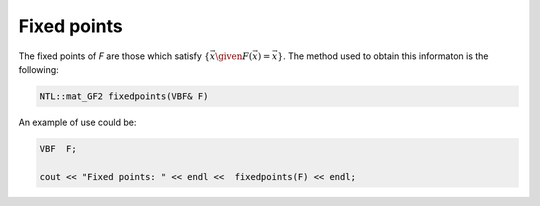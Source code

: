 Fixed points
============

The fixed points of *F* are those which satisfy :math:`\{ \vec{x} \given F(\vec{x})=\vec{x} \}`. The method used to obtain this informaton is the following:

.. code-block:: c

   NTL::mat_GF2 fixedpoints(VBF& F)

An example of use could be:

.. code-block:: c

   VBF  F;

   cout << "Fixed points: " << endl <<  fixedpoints(F) << endl;
